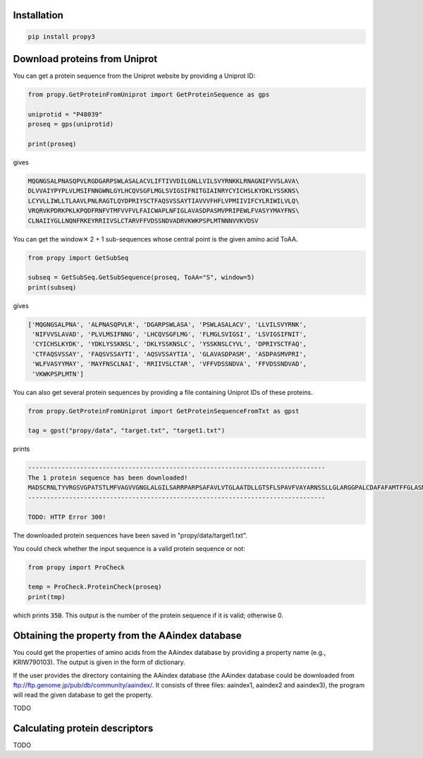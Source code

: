 Installation
============

.. code-block:: bash

   pip install propy3


Download proteins from Uniprot
==============================

You can get a protein sequence from the Uniprot website by providing a Uniprot ID:


.. code-block:: python

   from propy.GetProteinFromUniprot import GetProteinSequence as gps

   uniprotid = "P48039"
   proseq = gps(uniprotid)

   print(proseq)

gives

.. code-block:: text

   MQGNGSALPNASQPVLRGDGARPSWLASALACVLIFTIVVDILGNLLVILSVYRNKKLRNAGNIFVVSLAVA\
   DLVVAIYPYPLVLMSIFNNGWNLGYLHCQVSGFLMGLSVIGSIFNITGIAINRYCYICHSLKYDKLYSSKNS\
   LCYVLLIWLLTLAAVLPNLRAGTLQYDPRIYSCTFAQSVSSAYTIAVVVFHFLVPMIIVIFCYLRIWILVLQ\
   VRQRVKPDRKPKLKPQDFRNFVTMFVVFVLFAICWAPLNFIGLAVASDPASMVPRIPEWLFVASYYMAYFNS\
   CLNAIIYGLLNQNFRKEYRRIIVSLCTARVFFVDSSNDVADRVKWKPSPLMTNNNVVKVDSV


You can get the window✕ 2 + 1 sub-sequences whose central point is the given
amino acid ToAA.

.. code-block:: python

   from propy import GetSubSeq

   subseq = GetSubSeq.GetSubSequence(proseq, ToAA="S", window=5)
   print(subseq)

gives

.. code-block:: python

   ['MQGNGSALPNA', 'ALPNASQPVLR', 'DGARPSWLASA', 'PSWLASALACV', 'LLVILSVYRNK',
    'NIFVVSLAVAD', 'PLVLMSIFNNG', 'LHCQVSGFLMG', 'FLMGLSVIGSI', 'LSVIGSIFNIT',
    'CYICHSLKYDK', 'YDKLYSSKNSL', 'DKLYSSKNSLC', 'YSSKNSLCYVL', 'DPRIYSCTFAQ',
    'CTFAQSVSSAY', 'FAQSVSSAYTI', 'AQSVSSAYTIA', 'GLAVASDPASM', 'ASDPASMVPRI',
    'WLFVASYYMAY', 'MAYFNSCLNAI', 'RRIIVSLCTAR', 'VFFVDSSNDVA', 'FFVDSSNDVAD',
    'VKWKPSPLMTN']

You can also get several protein sequences by providing a file containing
Uniprot IDs of these proteins.

.. code-block:: python

   from propy.GetProteinFromUniprot import GetProteinSequenceFromTxt as gpst

   tag = gpst("propy/data", "target.txt", "target1.txt")

prints

.. code-block:: text

    --------------------------------------------------------------------------------
    The 1 protein sequence has been downloaded!
    MADSCRNLTYVRGSVGPATSTLMFVAGVVGNGLALGILSARRPARPSAFAVLVTGLAATDLLGTSFLSPAVFVAYARNSSLLGLARGGPALCDAFAFAMTFFGLASMLILFAMAVERCLALSHPYLYAQLDGPRCARLALPAIYAFCVLFCALPLLGLGQHQQYCPGSWCFLRMRWAQPGGAAFSLAYAGLVALLVAAIFLCNGSVTLSLCRMYRQQKRHQGSLGPRPRTGEDEVDHLILLALMTVVMAVCSLPLTIRCFTQAVAPDSSSEMGDLLAFRFYAFNPILDPWVFILFRKAVFQRLKLWVCCLCLGPAHGDSQTPLSQLASGRRDPRAPSAPVGKEGSCVPLSAWGEGQVEPLPPTQQSSGSAVGTSSKAEASVACSLC
    --------------------------------------------------------------------------------

    TODO: HTTP Error 300!

The downloaded protein sequences have been saved in "propy/data/target1.txt".

You could check whether the input sequence is a valid protein sequence or not:

.. code-block:: python

   from propy import ProCheck

   temp = ProCheck.ProteinCheck(proseq)
   print(tmp)

which prints :code:`350`. This output is the number of the protein sequence if
it is valid; otherwise 0.


Obtaining the property from the AAindex database
================================================

You could get the properties of amino acids from the AAindex database by
providing a property name (e.g., KRIW790103). The output is given in the form
of dictionary.

If the user provides the directory containing the AAindex database (the AAindex
database could be downloaded from
ftp://ftp.genome.jp/pub/db/community/aaindex/. It consists of three files:
aaindex1, aaindex2 and aaindex3), the program will read the given database to
get the property.

TODO

Calculating protein descriptors
===============================

TODO
